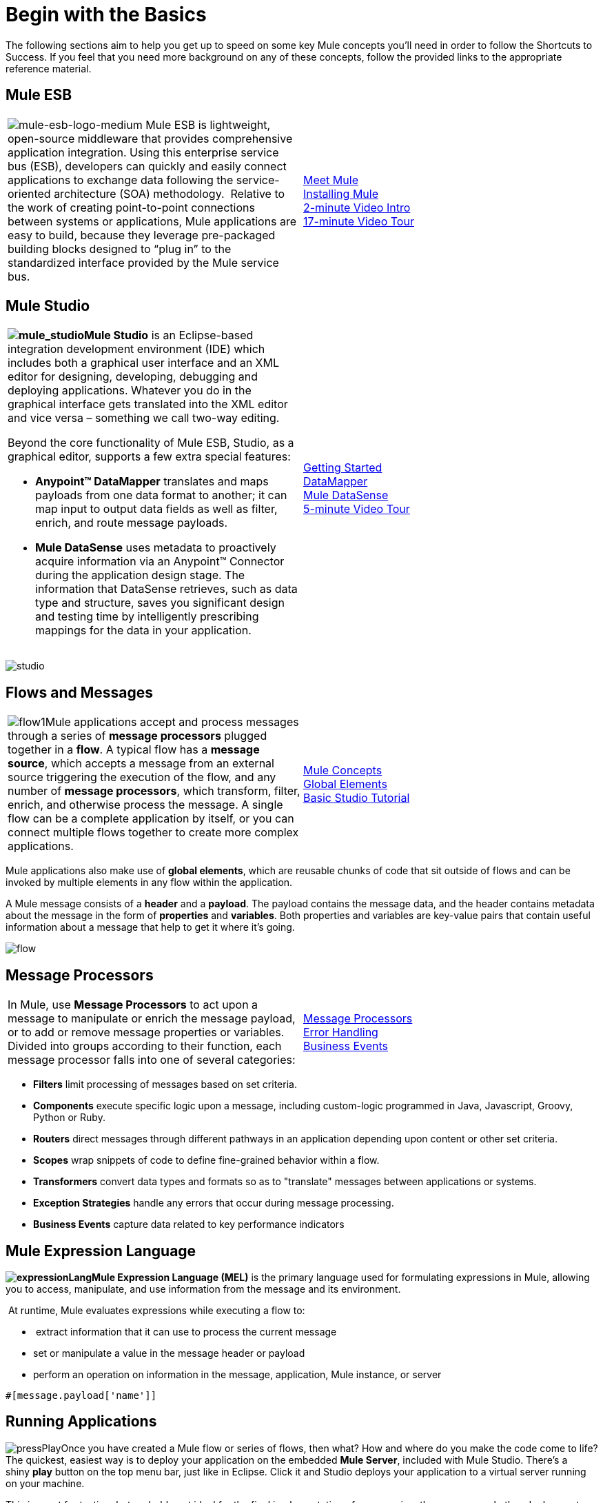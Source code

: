 = Begin with the Basics

The following sections aim to help you get up to speed on some key Mule concepts you'll need in order to follow the Shortcuts to Success. If you feel that you need more background on any of these concepts, follow the provided links to the appropriate reference material.

== Mule ESB

[cols="2*"]
|===
|image:mule-esb-logo-medium.png[mule-esb-logo-medium] Mule ESB is lightweight, open-source middleware that provides comprehensive application integration. Using this enterprise service bus (ESB), developers can quickly and easily connect applications to exchange data following the service-oriented architecture (SOA) methodology.  Relative to the work of creating point-to-point connections between systems or applications, Mule applications are easy to build, because they leverage pre-packaged building blocks designed to “plug in” to the standardized interface provided by the Mule service bus.
|link:/mule-fundamentals/v/3.4/meet-mule[Meet Mule]  +
link:/mule-user-guide/v/3.4/downloading-and-launching-mule-esb[Installing Mule] +
http://www.youtube.com/watch?v=OtchRiDHHwo&list=UUdKHAtrkG11idCHbuDEfJ5A&index=4&feature=plcp[2-minute Video Intro] +
http://www.youtube.com/watch?v=F5XQa6uKFck[17-minute Video Tour]
|===

== Mule Studio

[cols="2*"]
|===
a|
**image:mule_studio.png[mule_studio]Mule Studio** is an Eclipse-based integration development environment (IDE) which includes both a graphical user interface and an XML editor for designing, developing, debugging and deploying applications. Whatever you do in the graphical interface gets translated into the XML editor and vice versa – something we call two-way editing. 

Beyond the core functionality of Mule ESB, Studio, as a graphical editor, supports a few extra special features: 

* **Anypoint™ DataMapper** translates and maps payloads from one data format to another; it can map input to output data fields as well as filter, enrich, and route message payloads. 
* *Mule DataSense* uses metadata to proactively acquire information via an Anypoint™ Connector during the application design stage. The information that DataSense retrieves, such as data type and structure, saves you significant design and testing time by intelligently prescribing mappings for the data in your application. 
|link:/mule-fundamentals/v/3.4/first-30-minutes-with-mule[Getting Started]  +
link:/mule-user-guide/v/3.4/datamapper-user-guide-and-reference[DataMapper]  +
link:/mule-user-guide/v/3.4/mule-datasense[Mule DataSense] +
http://www.youtube.com/watch?v=dSLa8BR4zYI&feature=youtu.be[5-minute Video Tour]  
|===

image:studio.png[studio]

== Flows and Messages

[cols="2*"]
|===
|image:flow1.png[flow1]Mule applications accept and process messages through a series of *message processors* plugged together in a *flow*. A typical flow has a *message source*, which accepts a message from an external source triggering the execution of the flow, and any number of *message processors*, which transform, filter, enrich, and otherwise process the message. A single flow can be a complete application by itself, or you can connect multiple flows together to create more complex applications.   
|link:/mule-fundamentals/v/3.4/mule-concepts[Mule Concepts]  +
link:/mule-fundamentals/v/3.4/global-elements[Global Elements]  +
link:/mule-fundamentals/v/3.4/basic-studio-tutorial[Basic Studio Tutorial] 
|===

Mule applications also make use of *global elements*, which are reusable chunks of code that sit outside of flows and can be invoked by multiple elements in any flow within the application.

A Mule message consists of a *header* and a *payload*. The payload contains the message data, and the header contains metadata about the message in the form of *properties* and *variables*. Both properties and variables are key-value pairs that contain useful information about a message that help to get it where it's going. 

image:flow.png[flow]

== Message Processors

[cols="2*"]
|===
|In Mule, use *Message Processors* to act upon a message to manipulate or enrich the message payload, or to add or remove message properties or variables. Divided into groups according to their function, each message processor falls into one of several categories:
|link:/mule-user-guide/v/3.4/message-processors[Message Processors] +
link:/mule-user-guide/v/3.4/error-handling[Error Handling]  +
link:/mule-user-guide/v/3.4/business-events[Business Events] 
|===

* *Filters* limit processing of messages based on set criteria.
* *Components* execute specific logic upon a message, including custom-logic programmed in Java, Javascript, Groovy, Python or Ruby.
* *Routers* direct messages through different pathways in an application depending upon content or other set criteria.
* *Scopes* wrap snippets of code to define fine-grained behavior within a flow.
* *Transformers* convert data types and formats so as to "translate" messages between applications or systems.
* *Exception Strategies* handle any errors that occur during message processing.
* *Business Events* capture data related to key performance indicators

== Mule Expression Language


**image:expressionLang.png[expressionLang]Mule Expression Language (MEL)** is the primary language used for formulating expressions in Mule, allowing you to access, manipulate, and use information from the message and its environment. 

 At runtime, Mule evaluates expressions while executing a flow to:

*  extract information that it can use to process the current message
* set or manipulate a value in the message header or payload
* perform an operation on information in the message, application, Mule instance, or server

[source, code, linenums]
----
#[message.payload['name']]
----


== Running Applications


image:pressPlay.png[pressPlay]Once you have created a Mule flow or series of flows, then what? How and where do you make the code come to life? The quickest, easiest way is to deploy your application on the embedded *Mule Server*, included with Mule Studio. There's a shiny *play* button on the top menu bar, just like in Eclipse. Click it and Studio deploys your application to a virtual server running on your machine.

This is great for testing, but probably not ideal for the final implementation of your service; there are several other deployment options to chose from:

* Export the application to a *Mule Enterprise Server*
* Deploy through the link:/runtime-manager[Runtime Manager], either to link:/runtime-manager/deploying-to-cludhub[CloudHub] or to an link:/runtime-manager/deploying-to-your-own-servers[on-premise server, server group or cluster]
* Deploy to an *API Gateway*
* Deploy the application in the *Mule Management Console's* Application Repository
* link:/mule-fundamentals/v/3.4/deploying-mule-applications[Deploying Mule Applications] 
* link:/mule-user-guide/v/3.4/deployment-scenarios[Deployment Scenarios]
* link:/mule-management-console/v/3.4[Mule Management Console] 
* link:/runtime-manager[Runtume Manager]
* link:http://www.youtube.com/watch?v=acSLHlG9p1Q&feature=youtu.be[30-second Video Glimpse] 


== See Also

* *Next! link:/mule-fundamentals/v/3.4/saas-integration-simple-mapping[SaaS Integration Simple Mapping]*
* Dive deeper with link:/mule-fundamentals/v/3.4[Mule Fundamentals].
* Check our library of functional link:/mule-user-guide/v/3.4/mule-examples[Mule Examples].
* Watch all the http://www.mulesoft.org/videos[videos].
* Explore topics discussed in blog posts on the link:http://blogs.mulesoft.com[MuleSoft Blog].
* Need more help? Join the discussion in the link:link:http://forums.mulesoft.com/[forum]. 
